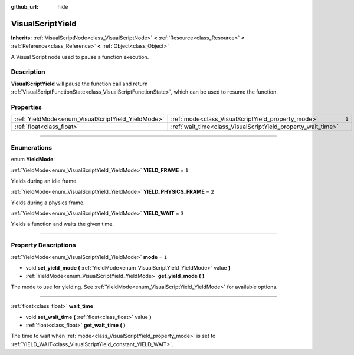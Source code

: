 :github_url: hide

.. DO NOT EDIT THIS FILE!!!
.. Generated automatically from Godot engine sources.
.. Generator: https://github.com/godotengine/godot/tree/3.5/doc/tools/make_rst.py.
.. XML source: https://github.com/godotengine/godot/tree/3.5/modules/visual_script/doc_classes/VisualScriptYield.xml.

.. _class_VisualScriptYield:

VisualScriptYield
=================

**Inherits:** :ref:`VisualScriptNode<class_VisualScriptNode>` **<** :ref:`Resource<class_Resource>` **<** :ref:`Reference<class_Reference>` **<** :ref:`Object<class_Object>`

A Visual Script node used to pause a function execution.

.. rst-class:: classref-introduction-group

Description
-----------

**VisualScriptYield** will pause the function call and return :ref:`VisualScriptFunctionState<class_VisualScriptFunctionState>`, which can be used to resume the function.

.. rst-class:: classref-reftable-group

Properties
----------

.. table::
   :widths: auto

   +----------------------------------------------------+--------------------------------------------------------------+-------+
   | :ref:`YieldMode<enum_VisualScriptYield_YieldMode>` | :ref:`mode<class_VisualScriptYield_property_mode>`           | ``1`` |
   +----------------------------------------------------+--------------------------------------------------------------+-------+
   | :ref:`float<class_float>`                          | :ref:`wait_time<class_VisualScriptYield_property_wait_time>` |       |
   +----------------------------------------------------+--------------------------------------------------------------+-------+

.. rst-class:: classref-section-separator

----

.. rst-class:: classref-descriptions-group

Enumerations
------------

.. _enum_VisualScriptYield_YieldMode:

.. rst-class:: classref-enumeration

enum **YieldMode**:

.. _class_VisualScriptYield_constant_YIELD_FRAME:

.. rst-class:: classref-enumeration-constant

:ref:`YieldMode<enum_VisualScriptYield_YieldMode>` **YIELD_FRAME** = ``1``

Yields during an idle frame.

.. _class_VisualScriptYield_constant_YIELD_PHYSICS_FRAME:

.. rst-class:: classref-enumeration-constant

:ref:`YieldMode<enum_VisualScriptYield_YieldMode>` **YIELD_PHYSICS_FRAME** = ``2``

Yields during a physics frame.

.. _class_VisualScriptYield_constant_YIELD_WAIT:

.. rst-class:: classref-enumeration-constant

:ref:`YieldMode<enum_VisualScriptYield_YieldMode>` **YIELD_WAIT** = ``3``

Yields a function and waits the given time.

.. rst-class:: classref-section-separator

----

.. rst-class:: classref-descriptions-group

Property Descriptions
---------------------

.. _class_VisualScriptYield_property_mode:

.. rst-class:: classref-property

:ref:`YieldMode<enum_VisualScriptYield_YieldMode>` **mode** = ``1``

.. rst-class:: classref-property-setget

- void **set_yield_mode** **(** :ref:`YieldMode<enum_VisualScriptYield_YieldMode>` value **)**
- :ref:`YieldMode<enum_VisualScriptYield_YieldMode>` **get_yield_mode** **(** **)**

The mode to use for yielding. See :ref:`YieldMode<enum_VisualScriptYield_YieldMode>` for available options.

.. rst-class:: classref-item-separator

----

.. _class_VisualScriptYield_property_wait_time:

.. rst-class:: classref-property

:ref:`float<class_float>` **wait_time**

.. rst-class:: classref-property-setget

- void **set_wait_time** **(** :ref:`float<class_float>` value **)**
- :ref:`float<class_float>` **get_wait_time** **(** **)**

The time to wait when :ref:`mode<class_VisualScriptYield_property_mode>` is set to :ref:`YIELD_WAIT<class_VisualScriptYield_constant_YIELD_WAIT>`.

.. |virtual| replace:: :abbr:`virtual (This method should typically be overridden by the user to have any effect.)`
.. |const| replace:: :abbr:`const (This method has no side effects. It doesn't modify any of the instance's member variables.)`
.. |vararg| replace:: :abbr:`vararg (This method accepts any number of arguments after the ones described here.)`
.. |static| replace:: :abbr:`static (This method doesn't need an instance to be called, so it can be called directly using the class name.)`
